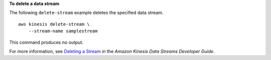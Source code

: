 **To delete a data stream**

The following ``delete-stream`` example deletes the specified data stream. ::

    aws kinesis delete-stream \
        --stream-name samplestream

This command produces no output.

For more information, see `Deleting a Stream <https://docs.aws.amazon.com/streams/latest/dev/kinesis-using-sdk-java-delete-stream.html>`__ in the *Amazon Kinesis Data Streams Developer Guide*.
